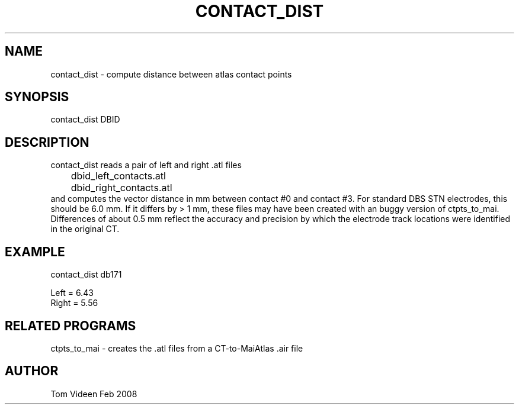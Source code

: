 .TH CONTACT_DIST 1 "20-Feb-2008" "Neuroimaging Lab"
.SH NAME
contact_dist - compute distance between atlas contact points

.SH SYNOPSIS
contact_dist DBID

.SH DESCRIPTION
.nf
contact_dist reads a pair of left and right .atl files
	dbid_left_contacts.atl
	dbid_right_contacts.atl
.fi
and computes the vector distance in mm between contact #0 and contact #3.
For standard DBS STN electrodes, this should be 6.0 mm.
If it differs by > 1 mm, these files may have been created with an buggy version
of ctpts_to_mai.
Differences of about 0.5 mm reflect the accuracy and precision by which the
electrode track locations were identified in the original CT.

.SH EXAMPLE
.nf
contact_dist db171

  Left  =  6.43
  Right =  5.56

.SH RELATED PROGRAMS
ctpts_to_mai - creates the .atl files from a CT-to-MaiAtlas .air file

.SH AUTHOR
Tom Videen Feb 2008

